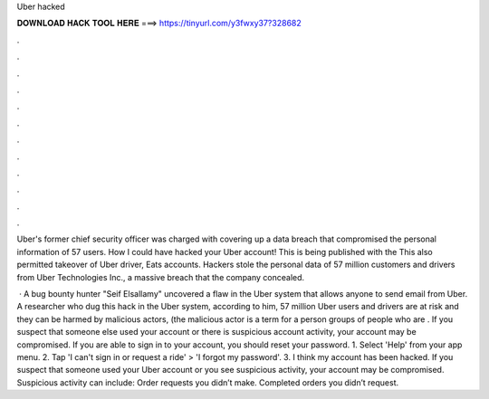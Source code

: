Uber hacked



𝐃𝐎𝐖𝐍𝐋𝐎𝐀𝐃 𝐇𝐀𝐂𝐊 𝐓𝐎𝐎𝐋 𝐇𝐄𝐑𝐄 ===> https://tinyurl.com/y3fwxy37?328682



.



.



.



.



.



.



.



.



.



.



.



.

Uber's former chief security officer was charged with covering up a data breach that compromised the personal information of 57 users. How I could have hacked your Uber account! This is being published with the This also permitted takeover of Uber driver, Eats accounts. Hackers stole the personal data of 57 million customers and drivers from Uber Technologies Inc., a massive breach that the company concealed.

 · A bug bounty hunter "Seif Elsallamy" uncovered a flaw in the Uber system that allows anyone to send email from Uber. A researcher who dug this hack in the Uber system, according to him, 57 million Uber users and drivers are at risk and they can be harmed by malicious actors, (the malicious actor is a term for a person groups of people who are . If you suspect that someone else used your account or there is suspicious account activity, your account may be compromised. If you are able to sign in to your account, you should reset your password. 1. Select 'Help' from your app menu. 2. Tap 'I can't sign in or request a ride' > 'I forgot my password'. 3. I think my account has been hacked. If you suspect that someone used your Uber account or you see suspicious activity, your account may be compromised. Suspicious activity can include: Order requests you didn’t make. Completed orders you didn’t request.
